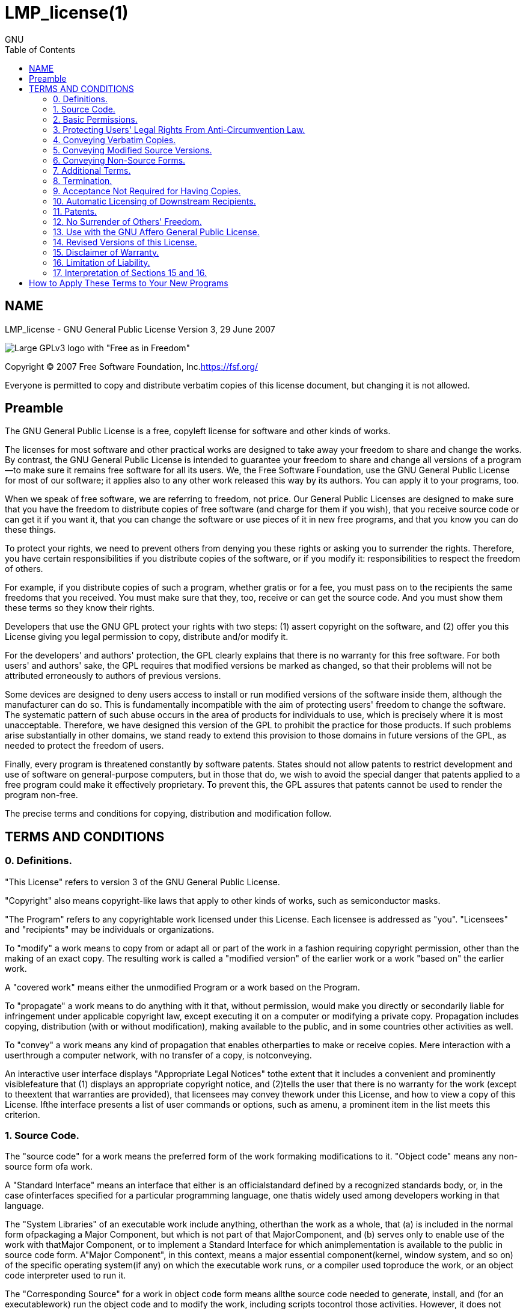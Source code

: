 :toc:

:author: GNU

= LMP_license(1)

== NAME

LMP_license - GNU General Public License Version 3, 29 June 2007

image::https://www.gnu.org/graphics/gplv3-with-text-136x68.png[Large GPLv3 logo with "Free as in Freedom"]

Copyright (C) 2007 Free Software Foundation, Inc.<https://fsf.org/>

Everyone is permitted to copy and distribute verbatim copies of this license document, but changing it is not allowed.

== Preamble

The GNU General Public License is a free, copyleft license for software and other kinds of works.

The licenses for most software and other practical works are designed to take away your freedom to share and change the works. By contrast, the GNU General Public License is intended to guarantee your freedom to share and change all versions of a program--to make sure it remains free software for all its users. We, the Free Software Foundation, use the GNU General Public License for most of our software; it applies also to any other work released this way by its authors. You can apply it to your programs, too.

When we speak of free software, we are referring to freedom, not price. Our General Public Licenses are designed to make sure that you have the freedom to distribute copies of free software (and charge for them if you wish), that you receive source code or can get it if you want it, that you can change the software or use pieces of it in new free programs, and that you know you can do these things.

To protect your rights, we need to prevent others from denying you these rights or asking you to surrender the rights. Therefore, you have certain responsibilities if you distribute copies of the software, or if you modify it: responsibilities to respect the freedom of others.

For example, if you distribute copies of such a program, whether gratis or for a fee, you must pass on to the recipients the same freedoms that you received. You must make sure that they, too, receive or can get the source code. And you must show them these terms so they know their rights.

Developers that use the GNU GPL protect your rights with two steps: (1) assert copyright on the software, and (2) offer you this License giving you legal permission to copy, distribute and/or modify it.

For the developers' and authors' protection, the GPL clearly explains that there is no warranty for this free software. For both users' and authors' sake, the GPL requires that modified versions be marked as changed, so that their problems will not be attributed erroneously to authors of previous versions.

Some devices are designed to deny users access to install or run modified versions of the software inside them, although the manufacturer can do so. This is fundamentally incompatible with the aim of protecting users' freedom to change the software. The systematic pattern of such abuse occurs in the area of products for individuals to use, which is precisely where it is most unacceptable. Therefore, we have designed this version of the GPL to prohibit the practice for those products. If such problems arise substantially in other domains, we stand ready to extend this provision to those domains in future versions of the GPL, as needed to protect the freedom of users.

Finally, every program is threatened constantly by software patents. States should not allow patents to restrict development and use of software on general-purpose computers, but in those that do, we wish to avoid the special danger that patents applied to a free program could make it effectively proprietary. To prevent this, the GPL assures that patents cannot be used to render the program non-free.

The precise terms and conditions for copying, distribution and modification follow.

== TERMS AND CONDITIONS

=== 0. Definitions.

"This License" refers to version 3 of the GNU General Public License.

"Copyright" also means copyright-like laws that apply to other kinds of works, such as semiconductor masks.

"The Program" refers to any copyrightable work licensed under this License. Each licensee is addressed as "you". "Licensees" and "recipients" may be individuals or organizations.

To "modify" a work means to copy from or adapt all or part of the work in a fashion requiring copyright permission, other than the making of an exact copy. The resulting work is called a "modified version" of the earlier work or a work "based on" the earlier work.

A "covered work" means either the unmodified Program or a work based on the Program.

To "propagate" a work means to do anything with it that, without permission, would make you directly or secondarily liable for infringement under applicable copyright law, except executing it on a computer or modifying a private copy. Propagation includes copying, distribution (with or without modification), making available to the public, and in some countries other activities as well.

To "convey" a work means any kind of propagation that enables otherparties to make or receive copies. Mere interaction with a userthrough a computer network, with no transfer of a copy, is notconveying.

An interactive user interface displays "Appropriate Legal Notices" tothe extent that it includes a convenient and prominently visiblefeature that (1) displays an appropriate copyright notice, and (2)tells the user that there is no warranty for the work (except to theextent that warranties are provided), that licensees may convey thework under this License, and how to view a copy of this License. Ifthe interface presents a list of user commands or options, such as amenu, a prominent item in the list meets this criterion.

=== 1. Source Code.

The "source code" for a work means the preferred form of the work formaking modifications to it. "Object code" means any non-source form ofa work.

A "Standard Interface" means an interface that either is an officialstandard defined by a recognized standards body, or, in the case ofinterfaces specified for a particular programming language, one thatis widely used among developers working in that language.

The "System Libraries" of an executable work include anything, otherthan the work as a whole, that (a) is included in the normal form ofpackaging a Major Component, but which is not part of that MajorComponent, and (b) serves only to enable use of the work with thatMajor Component, or to implement a Standard Interface for which animplementation is available to the public in source code form. A"Major Component", in this context, means a major essential component(kernel, window system, and so on) of the specific operating system(if any) on which the executable work runs, or a compiler used toproduce the work, or an object code interpreter used to run it.

The "Corresponding Source" for a work in object code form means allthe source code needed to generate, install, and (for an executablework) run the object code and to modify the work, including scripts tocontrol those activities. However, it does not include the work'sSystem Libraries, or general-purpose tools or generally available freeprograms which are used unmodified in performing those activities butwhich are not part of the work. For example, Corresponding Sourceincludes interface definition files associated with source files forthe work, and the source code for shared libraries and dynamicallylinked subprograms that the work is specifically designed to require,such as by intimate data communication or control flow between thosesubprograms and other parts of the work.

The Corresponding Source need not include anything that users canregenerate automatically from other parts of the Corresponding Source.

The Corresponding Source for a work in source code form is that samework.

=== 2. Basic Permissions.

All rights granted under this License are granted for the term ofcopyright on the Program, and are irrevocable provided the statedconditions are met. This License explicitly affirms your unlimitedpermission to run the unmodified Program. The output from running acovered work is covered by this License only if the output, given itscontent, constitutes a covered work. This License acknowledges yourrights of fair use or other equivalent, as provided by copyright law.

You may make, run and propagate covered works that you do not convey,without conditions so long as your license otherwise remains in force.You may convey covered works to others for the sole purpose of havingthem make modifications exclusively for you, or provide you withfacilities for running those works, provided that you comply with theterms of this License in conveying all material for which you do notcontrol copyright. Those thus making or running the covered works foryou must do so exclusively on your behalf, under your direction andcontrol, on terms that prohibit them from making any copies of yourcopyrighted material outside their relationship with you.

Conveying under any other circumstances is permitted solely under theconditions stated below. Sublicensing is not allowed; section 10 makesit unnecessary.

=== 3. Protecting Users' Legal Rights From Anti-Circumvention Law.

No covered work shall be deemed part of an effective technologicalmeasure under any applicable law fulfilling obligations under article11 of the WIPO copyright treaty adopted on 20 December 1996, orsimilar laws prohibiting or restricting circumvention of suchmeasures.

When you convey a covered work, you waive any legal power to forbidcircumvention of technological measures to the extent suchcircumvention is effected by exercising rights under this License withrespect to the covered work, and you disclaim any intention to limitoperation or modification of the work as a means of enforcing, againstthe work's users, your or third parties' legal rights to forbidcircumvention of technological measures.

=== 4. Conveying Verbatim Copies.

You may convey verbatim copies of the Program's source code as youreceive it, in any medium, provided that you conspicuously andappropriately publish on each copy an appropriate copyright notice;keep intact all notices stating that this License and anynon-permissive terms added in accord with section 7 apply to the code;keep intact all notices of the absence of any warranty; and give allrecipients a copy of this License along with the Program.

You may charge any price or no price for each copy that you convey,and you may offer support or warranty protection for a fee.

=== 5. Conveying Modified Source Versions.

You may convey a work based on the Program, or the modifications toproduce it from the Program, in the form of source code under theterms of section 4, provided that you also meet all of theseconditions:

-   a) The work must carry prominent notices stating that you modified    it, and giving a relevant date.-   b) The work must carry prominent notices stating that it is    released under this License and any conditions added under    section 7. This requirement modifies the requirement in section 4    to "keep intact all notices".-   c) You must license the entire work, as a whole, under this    License to anyone who comes into possession of a copy. This    License will therefore apply, along with any applicable section 7    additional terms, to the whole of the work, and all its parts,    regardless of how they are packaged. This License gives no    permission to license the work in any other way, but it does not    invalidate such permission if you have separately received it.-   d) If the work has interactive user interfaces, each must display    Appropriate Legal Notices; however, if the Program has interactive    interfaces that do not display Appropriate Legal Notices, your    work need not make them do so.

A compilation of a covered work with other separate and independentworks, which are not by their nature extensions of the covered work,and which are not combined with it such as to form a larger program,in or on a volume of a storage or distribution medium, is called an"aggregate" if the compilation and its resulting copyright are notused to limit the access or legal rights of the compilation's usersbeyond what the individual works permit. Inclusion of a covered workin an aggregate does not cause this License to apply to the otherparts of the aggregate.

=== 6. Conveying Non-Source Forms.

You may convey a covered work in object code form under the terms ofsections 4 and 5, provided that you also convey the machine-readableCorresponding Source under the terms of this License, in one of theseways:

-   a) Convey the object code in, or embodied in, a physical product    (including a physical distribution medium), accompanied by the    Corresponding Source fixed on a durable physical medium    customarily used for software interchange.-   b) Convey the object code in, or embodied in, a physical product    (including a physical distribution medium), accompanied by a    written offer, valid for at least three years and valid for as    long as you offer spare parts or customer support for that product    model, to give anyone who possesses the object code either (1) a    copy of the Corresponding Source for all the software in the    product that is covered by this License, on a durable physical    medium customarily used for software interchange, for a price no    more than your reasonable cost of physically performing this    conveying of source, or (2) access to copy the Corresponding    Source from a network server at no charge.-   c) Convey individual copies of the object code with a copy of the    written offer to provide the Corresponding Source. This    alternative is allowed only occasionally and noncommercially, and    only if you received the object code with such an offer, in accord    with subsection 6b.-   d) Convey the object code by offering access from a designated    place (gratis or for a charge), and offer equivalent access to the    Corresponding Source in the same way through the same place at no    further charge. You need not require recipients to copy the    Corresponding Source along with the object code. If the place to    copy the object code is a network server, the Corresponding Source    may be on a different server (operated by you or a third party)    that supports equivalent copying facilities, provided you maintain    clear directions next to the object code saying where to find the    Corresponding Source. Regardless of what server hosts the    Corresponding Source, you remain obligated to ensure that it is    available for as long as needed to satisfy these requirements.-   e) Convey the object code using peer-to-peer transmission,    provided you inform other peers where the object code and    Corresponding Source of the work are being offered to the general    public at no charge under subsection 6d.

A separable portion of the object code, whose source code is excludedfrom the Corresponding Source as a System Library, need not beincluded in conveying the object code work.

A "User Product" is either (1) a "consumer product", which means anytangible personal property which is normally used for personal,family, or household purposes, or (2) anything designed or sold forincorporation into a dwelling. In determining whether a product is aconsumer product, doubtful cases shall be resolved in favor ofcoverage. For a particular product received by a particular user,"normally used" refers to a typical or common use of that class ofproduct, regardless of the status of the particular user or of the wayin which the particular user actually uses, or expects or is expectedto use, the product. A product is a consumer product regardless ofwhether the product has substantial commercial, industrial ornon-consumer uses, unless such uses represent the only significantmode of use of the product.

"Installation Information" for a User Product means any methods,procedures, authorization keys, or other information required toinstall and execute modified versions of a covered work in that UserProduct from a modified version of its Corresponding Source. Theinformation must suffice to ensure that the continued functioning ofthe modified object code is in no case prevented or interfered withsolely because modification has been made.

If you convey an object code work under this section in, or with, orspecifically for use in, a User Product, and the conveying occurs aspart of a transaction in which the right of possession and use of theUser Product is transferred to the recipient in perpetuity or for afixed term (regardless of how the transaction is characterized), theCorresponding Source conveyed under this section must be accompaniedby the Installation Information. But this requirement does not applyif neither you nor any third party retains the ability to installmodified object code on the User Product (for example, the work hasbeen installed in ROM).

The requirement to provide Installation Information does not include arequirement to continue to provide support service, warranty, orupdates for a work that has been modified or installed by therecipient, or for the User Product in which it has been modified orinstalled. Access to a network may be denied when the modificationitself materially and adversely affects the operation of the networkor violates the rules and protocols for communication across thenetwork.

Corresponding Source conveyed, and Installation Information provided,in accord with this section must be in a format that is publiclydocumented (and with an implementation available to the public insource code form), and must require no special password or key forunpacking, reading or copying.

=== 7. Additional Terms.

"Additional permissions" are terms that supplement the terms of thisLicense by making exceptions from one or more of its conditions.Additional permissions that are applicable to the entire Program shallbe treated as though they were included in this License, to the extentthat they are valid under applicable law. If additional permissionsapply only to part of the Program, that part may be used separatelyunder those permissions, but the entire Program remains governed bythis License without regard to the additional permissions.

When you convey a copy of a covered work, you may at your optionremove any additional permissions from that copy, or from any part ofit. (Additional permissions may be written to require their ownremoval in certain cases when you modify the work.) You may placeadditional permissions on material, added by you to a covered work,for which you have or can give appropriate copyright permission.

Notwithstanding any other provision of this License, for material youadd to a covered work, you may (if authorized by the copyright holdersof that material) supplement the terms of this License with terms:

-   a) Disclaiming warranty or limiting liability differently from the    terms of sections 15 and 16 of this License; or-   b) Requiring preservation of specified reasonable legal notices or    author attributions in that material or in the Appropriate Legal    Notices displayed by works containing it; or-   c) Prohibiting misrepresentation of the origin of that material,    or requiring that modified versions of such material be marked in    reasonable ways as different from the original version; or-   d) Limiting the use for publicity purposes of names of licensors    or authors of the material; or-   e) Declining to grant rights under trademark law for use of some    trade names, trademarks, or service marks; or-   f) Requiring indemnification of licensors and authors of that    material by anyone who conveys the material (or modified versions    of it) with contractual assumptions of liability to the recipient,    for any liability that these contractual assumptions directly    impose on those licensors and authors.

All other non-permissive additional terms are considered "furtherrestrictions" within the meaning of section 10. If the Program as youreceived it, or any part of it, contains a notice stating that it isgoverned by this License along with a term that is a furtherrestriction, you may remove that term. If a license document containsa further restriction but permits relicensing or conveying under thisLicense, you may add to a covered work material governed by the termsof that license document, provided that the further restriction doesnot survive such relicensing or conveying.

If you add terms to a covered work in accord with this section, youmust place, in the relevant source files, a statement of theadditional terms that apply to those files, or a notice indicatingwhere to find the applicable terms.

Additional terms, permissive or non-permissive, may be stated in theform of a separately written license, or stated as exceptions; theabove requirements apply either way.

=== 8. Termination.

You may not propagate or modify a covered work except as expresslyprovided under this License. Any attempt otherwise to propagate ormodify it is void, and will automatically terminate your rights underthis License (including any patent licenses granted under the thirdparagraph of section 11).

However, if you cease all violation of this License, then your licensefrom a particular copyright holder is reinstated (a) provisionally,unless and until the copyright holder explicitly and finallyterminates your license, and (b) permanently, if the copyright holderfails to notify you of the violation by some reasonable means prior to60 days after the cessation.

Moreover, your license from a particular copyright holder isreinstated permanently if the copyright holder notifies you of theviolation by some reasonable means, this is the first time you havereceived notice of violation of this License (for any work) from thatcopyright holder, and you cure the violation prior to 30 days afteryour receipt of the notice.

Termination of your rights under this section does not terminate thelicenses of parties who have received copies or rights from you underthis License. If your rights have been terminated and not permanentlyreinstated, you do not qualify to receive new licenses for the samematerial under section 10.

=== 9. Acceptance Not Required for Having Copies.

You are not required to accept this License in order to receive or runa copy of the Program. Ancillary propagation of a covered workoccurring solely as a consequence of using peer-to-peer transmissionto receive a copy likewise does not require acceptance. However,nothing other than this License grants you permission to propagate ormodify any covered work. These actions infringe copyright if you donot accept this License. Therefore, by modifying or propagating acovered work, you indicate your acceptance of this License to do so.

=== 10. Automatic Licensing of Downstream Recipients.

Each time you convey a covered work, the recipient automaticallyreceives a license from the original licensors, to run, modify andpropagate that work, subject to this License. You are not responsiblefor enforcing compliance by third parties with this License.

An "entity transaction" is a transaction transferring control of anorganization, or substantially all assets of one, or subdividing anorganization, or merging organizations. If propagation of a coveredwork results from an entity transaction, each party to thattransaction who receives a copy of the work also receives whateverlicenses to the work the party's predecessor in interest had or couldgive under the previous paragraph, plus a right to possession of theCorresponding Source of the work from the predecessor in interest, ifthe predecessor has it or can get it with reasonable efforts.

You may not impose any further restrictions on the exercise of therights granted or affirmed under this License. For example, you maynot impose a license fee, royalty, or other charge for exercise ofrights granted under this License, and you may not initiate litigation(including a cross-claim or counterclaim in a lawsuit) alleging thatany patent claim is infringed by making, using, selling, offering forsale, or importing the Program or any portion of it.

=== 11. Patents.

A "contributor" is a copyright holder who authorizes use under thisLicense of the Program or a work on which the Program is based. Thework thus licensed is called the contributor's "contributor version".

A contributor's "essential patent claims" are all patent claims ownedor controlled by the contributor, whether already acquired orhereafter acquired, that would be infringed by some manner, permittedby this License, of making, using, or selling its contributor version,but do not include claims that would be infringed only as aconsequence of further modification of the contributor version. Forpurposes of this definition, "control" includes the right to grantpatent sublicenses in a manner consistent with the requirements ofthis License.

Each contributor grants you a non-exclusive, worldwide, royalty-freepatent license under the contributor's essential patent claims, tomake, use, sell, offer for sale, import and otherwise run, modify andpropagate the contents of its contributor version.

In the following three paragraphs, a "patent license" is any expressagreement or commitment, however denominated, not to enforce a patent(such as an express permission to practice a patent or covenant not tosue for patent infringement). To "grant" such a patent license to aparty means to make such an agreement or commitment not to enforce apatent against the party.

If you convey a covered work, knowingly relying on a patent license,and the Corresponding Source of the work is not available for anyoneto copy, free of charge and under the terms of this License, through apublicly available network server or other readily accessible means,then you must either (1) cause the Corresponding Source to be soavailable, or (2) arrange to deprive yourself of the benefit of thepatent license for this particular work, or (3) arrange, in a mannerconsistent with the requirements of this License, to extend the patentlicense to downstream recipients. "Knowingly relying" means you haveactual knowledge that, but for the patent license, your conveying thecovered work in a country, or your recipient's use of the covered workin a country, would infringe one or more identifiable patents in thatcountry that you have reason to believe are valid.

If, pursuant to or in connection with a single transaction orarrangement, you convey, or propagate by procuring conveyance of, acovered work, and grant a patent license to some of the partiesreceiving the covered work authorizing them to use, propagate, modifyor convey a specific copy of the covered work, then the patent licenseyou grant is automatically extended to all recipients of the coveredwork and works based on it.

A patent license is "discriminatory" if it does not include within thescope of its coverage, prohibits the exercise of, or is conditioned onthe non-exercise of one or more of the rights that are specificallygranted under this License. You may not convey a covered work if youare a party to an arrangement with a third party that is in thebusiness of distributing software, under which you make payment to thethird party based on the extent of your activity of conveying thework, and under which the third party grants, to any of the partieswho would receive the covered work from you, a discriminatory patentlicense (a) in connection with copies of the covered work conveyed byyou (or copies made from those copies), or (b) primarily for and inconnection with specific products or compilations that contain thecovered work, unless you entered into that arrangement, or that patentlicense was granted, prior to 28 March 2007.

Nothing in this License shall be construed as excluding or limitingany implied license or other defenses to infringement that mayotherwise be available to you under applicable patent law.

=== 12. No Surrender of Others' Freedom.

If conditions are imposed on you (whether by court order, agreement orotherwise) that contradict the conditions of this License, they do notexcuse you from the conditions of this License. If you cannot convey acovered work so as to satisfy simultaneously your obligations underthis License and any other pertinent obligations, then as aconsequence you may not convey it at all. For example, if you agree toterms that obligate you to collect a royalty for further conveyingfrom those to whom you convey the Program, the only way you couldsatisfy both those terms and this License would be to refrain entirelyfrom conveying the Program.

=== 13. Use with the GNU Affero General Public License.

Notwithstanding any other provision of this License, you havepermission to link or combine any covered work with a work licensedunder version 3 of the GNU Affero General Public License into a singlecombined work, and to convey the resulting work. The terms of thisLicense will continue to apply to the part which is the covered work,but the special requirements of the GNU Affero General Public License,section 13, concerning interaction through a network will apply to thecombination as such.

=== 14. Revised Versions of this License.

The Free Software Foundation may publish revised and/or new versionsof the GNU General Public License from time to time. Such new versionswill be similar in spirit to the present version, but may differ indetail to address new problems or concerns.

Each version is given a distinguishing version number. If the Programspecifies that a certain numbered version of the GNU General PublicLicense "or any later version" applies to it, you have the option offollowing the terms and conditions either of that numbered version orof any later version published by the Free Software Foundation. If theProgram does not specify a version number of the GNU General PublicLicense, you may choose any version ever published by the FreeSoftware Foundation.

If the Program specifies that a proxy can decide which future versionsof the GNU General Public License can be used, that proxy's publicstatement of acceptance of a version permanently authorizes you tochoose that version for the Program.

Later license versions may give you additional or differentpermissions. However, no additional obligations are imposed on anyauthor or copyright holder as a result of your choosing to follow alater version.

=== 15. Disclaimer of Warranty.

THERE IS NO WARRANTY FOR THE PROGRAM, TO THE EXTENT PERMITTED BYAPPLICABLE LAW. EXCEPT WHEN OTHERWISE STATED IN WRITING THE COPYRIGHTHOLDERS AND/OR OTHER PARTIES PROVIDE THE PROGRAM "AS IS" WITHOUTWARRANTY OF ANY KIND, EITHER EXPRESSED OR IMPLIED, INCLUDING, BUT NOTLIMITED TO, THE IMPLIED WARRANTIES OF MERCHANTABILITY AND FITNESS FORA PARTICULAR PURPOSE. THE ENTIRE RISK AS TO THE QUALITY ANDPERFORMANCE OF THE PROGRAM IS WITH YOU. SHOULD THE PROGRAM PROVEDEFECTIVE, YOU ASSUME THE COST OF ALL NECESSARY SERVICING, REPAIR ORCORRECTION.

=== 16. Limitation of Liability.

IN NO EVENT UNLESS REQUIRED BY APPLICABLE LAW OR AGREED TO IN WRITINGWILL ANY COPYRIGHT HOLDER, OR ANY OTHER PARTY WHO MODIFIES AND/ORCONVEYS THE PROGRAM AS PERMITTED ABOVE, BE LIABLE TO YOU FOR DAMAGES,INCLUDING ANY GENERAL, SPECIAL, INCIDENTAL OR CONSEQUENTIAL DAMAGESARISING OUT OF THE USE OR INABILITY TO USE THE PROGRAM (INCLUDING BUTNOT LIMITED TO LOSS OF DATA OR DATA BEING RENDERED INACCURATE ORLOSSES SUSTAINED BY YOU OR THIRD PARTIES OR A FAILURE OF THE PROGRAMTO OPERATE WITH ANY OTHER PROGRAMS), EVEN IF SUCH HOLDER OR OTHERPARTY HAS BEEN ADVISED OF THE POSSIBILITY OF SUCH DAMAGES.

=== 17. Interpretation of Sections 15 and 16.

If the disclaimer of warranty and limitation of liability providedabove cannot be given local legal effect according to their terms,reviewing courts shall apply local law that most closely approximatesan absolute waiver of all civil liability in connection with theProgram, unless a warranty or assumption of liability accompanies acopy of the Program in return for a fee.

END OF TERMS AND CONDITIONS

== How to Apply These Terms to Your New Programs

If you develop a new program, and you want it to be of the greatest possible use to the public, the best way to achieve this is to make it free software which everyone can redistribute and change under these terms.

To do so, attach the following notices to the program. It is safest to attach them to the start of each source file to most effectively state the exclusion of warranty; and each file should have at least the "copyright" line and a pointer to where the full notice is found.

        <one line to give the program's name and a brief idea of what it does.>

        Copyright (C) <year>  <name of author>

        This program is free software: you can redistribute it and/or modify

        it under the terms of the GNU General Public License as published by

        the Free Software Foundation, either version 3 of the License, or

        (at your option) any later version.

        This program is distributed in the hope that it will be useful,

        but WITHOUT ANY WARRANTY; without even the implied warranty of

        MERCHANTABILITY or FITNESS FOR A PARTICULAR PURPOSE.  See the

        GNU General Public License for more details.

        You should have received a copy of the GNU General Public License

        along with this program.  If not, see <https://www.gnu.org/licenses/>.

Also add information on how to contact you by electronic and paper mail.

If the program does terminal interaction, make it output a short notice like this when it starts in an interactive mode:

        <program>  Copyright (C) <year>  <name of author>

        This program comes with ABSOLUTELY NO WARRANTY; for details type `show w'.

        This is free software, and you are welcome to redistribute it

        under certain conditions; type `show c' for details.

The hypothetical commands \`show w' and \`show c' should show the appropriate parts of the General Public License. Of course, your program's commands might be different; for a GUI interface, you would use an "about box".

You should also get your employer (if you work as a programmer) or school, if any, to sign a "copyright disclaimer" for the program, if necessary. For more information on this, and how to apply and follow the GNU GPL, see <https://www.gnu.org/licenses/>.

The GNU General Public License does not permit incorporating your program into proprietary programs. If your program is a subroutine library, you may consider it more useful to permit linking proprietary applications with the library. If this is what you want to do, use the GNU Lesser General Public License instead of this License. But first, please read <https://www.gnu.org/licenses/why-not-lgpl.html>.